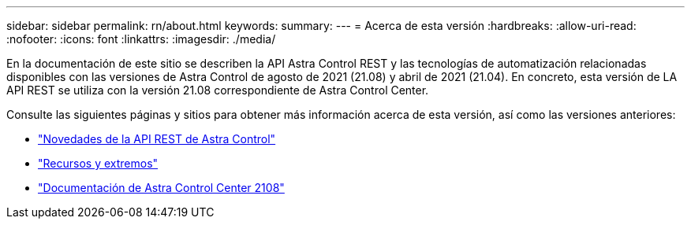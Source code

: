 ---
sidebar: sidebar 
permalink: rn/about.html 
keywords:  
summary:  
---
= Acerca de esta versión
:hardbreaks:
:allow-uri-read: 
:nofooter: 
:icons: font
:linkattrs: 
:imagesdir: ./media/


[role="lead"]
En la documentación de este sitio se describen la API Astra Control REST y las tecnologías de automatización relacionadas disponibles con las versiones de Astra Control de agosto de 2021 (21.08) y abril de 2021 (21.04). En concreto, esta versión de LA API REST se utiliza con la versión 21.08 correspondiente de Astra Control Center.

Consulte las siguientes páginas y sitios para obtener más información acerca de esta versión, así como las versiones anteriores:

* link:../rn/whats_new.html["Novedades de la API REST de Astra Control"]
* link:../endpoints/resources.html["Recursos y extremos"]
* https://docs.netapp.com/us-en/astra-control-center-2108/["Documentación de Astra Control Center 2108"^]

